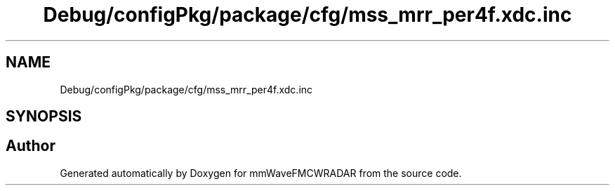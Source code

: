 .TH "Debug/configPkg/package/cfg/mss_mrr_per4f.xdc.inc" 3 "Wed May 20 2020" "Version 1.0" "mmWaveFMCWRADAR" \" -*- nroff -*-
.ad l
.nh
.SH NAME
Debug/configPkg/package/cfg/mss_mrr_per4f.xdc.inc
.SH SYNOPSIS
.br
.PP
.SH "Author"
.PP 
Generated automatically by Doxygen for mmWaveFMCWRADAR from the source code\&.

